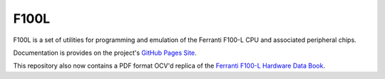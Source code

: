 F100L  
=====

F100L is a set of utilities for programming and emulation of the Ferranti F100-L CPU and associated peripheral chips.

Documentation is provides on the project's `GitHub Pages Site
<http://revaldinho.github.io/f100l>`_.

This repository also now contains a PDF format OCV'd replica of the `Ferranti F100-L Hardware Data Book <https://github.com/revaldinho/f100l/blob/master/src/FerrantiF100-LHardwareDataBookReplica.pdf>`_. 
